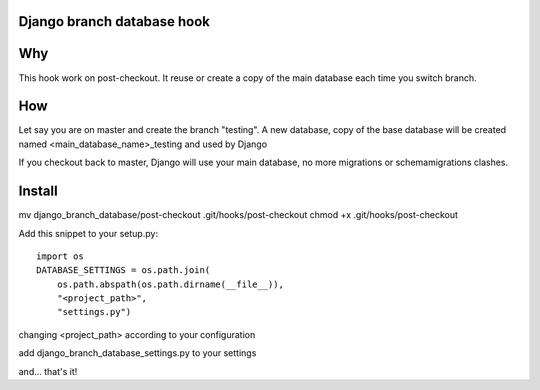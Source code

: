 Django branch database hook
---------------------------

Why
---

This hook work on post-checkout. It reuse or create a copy of the main
database each time you switch branch.

How
---

Let say you are on master and create the branch "testing". A new
database, copy of the base database will be created named
<main_database_name>_testing and used by Django

If you checkout back to master, Django will use your main database, no
more migrations or schemamigrations clashes.

Install
-------

mv django_branch_database/post-checkout .git/hooks/post-checkout
chmod +x .git/hooks/post-checkout

Add this snippet to your setup.py::

    import os
    DATABASE_SETTINGS = os.path.join(
        os.path.abspath(os.path.dirname(__file__)),
        "<project_path>",
        "settings.py")

changing <project_path> according to your configuration

add django_branch_database_settings.py to your settings

and... that's it!
